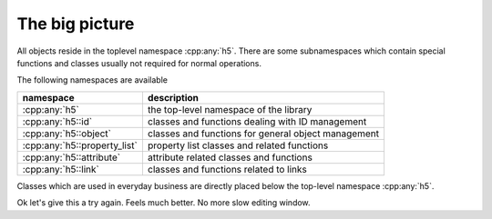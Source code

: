 ===============
The big picture
===============


.. figure:: images/package_overview.png
   :align: center
   :width: 75%
   
All objects reside in the toplevel namespace :cpp:any:`h5`. There are some
subnamespaces which contain special functions and classes usually not required
for normal operations. 

The following namespaces are available

+------------------------------+----------------------------------------+
| namespace                    | description                            |
+==============================+========================================+
| :cpp:any:`h5`                | the top-level namespace of the library |
+------------------------------+----------------------------------------+
| :cpp:any:`h5::id`            | classes and functions dealing with ID  |
|                              | management                             |
+------------------------------+----------------------------------------+
| :cpp:any:`h5::object`        | classes and functions for general      |
|                              | object management                      |
+------------------------------+----------------------------------------+
| :cpp:any:`h5::property_list` | property list classes and related      |
|                              | functions                              |
+------------------------------+----------------------------------------+
| :cpp:any:`h5::attribute`     | attribute related classes and          |
|                              | functions                              |
+------------------------------+----------------------------------------+
| :cpp:any:`h5::link`          | classes and functions related to links |
+------------------------------+----------------------------------------+

Classes which are used in everyday business are directly placed below the 
top-level namespace :cpp:any:`h5`.

Ok let's give this a try again. Feels much better. No more slow editing 
window. 